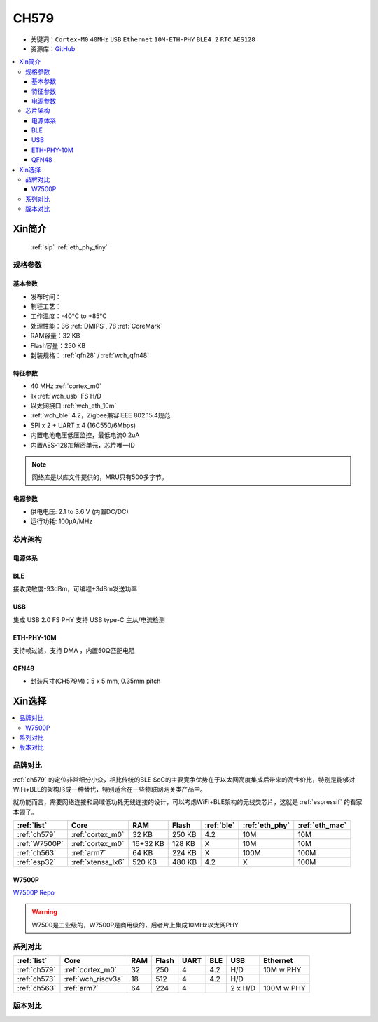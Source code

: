 .. _NO_008:
.. _ch579:

CH579
========

* 关键词：``Cortex-M0`` ``40MHz`` ``USB`` ``Ethernet`` ``10M-ETH-PHY`` ``BLE4.2`` ``RTC`` ``AES128``
* 资源库：`GitHub <https://github.com/SoCXin/CH579>`_

.. contents::
    :local:

Xin简介
-----------

 :ref:`sip` :ref:`eth_phy_tiny`

.. image:: ./images/CH579.png
    :target: http://www.wch.cn/products/CH579.html

规格参数
~~~~~~~~~~~

基本参数
^^^^^^^^^^^

* 发布时间：
* 制程工艺：
* 工作温度：-40°C to +85°C
* 处理性能：36 :ref:`DMIPS`, 78 :ref:`CoreMark`
* RAM容量：32 KB
* Flash容量：250 KB
* 封装规格： :ref:`qfn28` / :ref:`wch_qfn48`


特征参数
^^^^^^^^^^^

* 40 MHz :ref:`cortex_m0`
* 1x :ref:`wch_usb` FS H/D
* 以太网接口 :ref:`wch_eth_10m`
* :ref:`wch_ble` 4.2，Zigbee兼容IEEE 802.15.4规范
* SPI x 2 + UART x 4 (16C550/6Mbps)
* 内置电池电压低压监控，最低电流0.2uA
* 内置AES-128加解密单元，芯片唯一ID

.. note::
    网络库是以库文件提供的，MRU只有500多字节。

电源参数
^^^^^^^^^^^

* 供电电压: 2.1 to 3.6 V (内置DC/DC)
* 运行功耗: 100μA/MHz

.. image:: ./images/CH579pwr1.png
    :target: http://www.wch.cn/downloads/CH579DS1_PDF.html


芯片架构
~~~~~~~~~~~~

.. image:: ./images/CH579s.png
    :target: http://www.wch.cn/downloads/CH579DS1_PDF.html

电源体系
^^^^^^^^^^^

.. image:: ./images/CH579pwr.png
    :target: http://www.wch.cn/downloads/CH579DS1_PDF.html

.. _wch_ble:

BLE
^^^^^^^^^^^

接收灵敏度-93dBm，可编程+3dBm发送功率

.. _wch_usb:

USB
^^^^^^^^^^^

集成 USB 2.0 FS PHY
支持 USB type-C 主从/电流检测

.. _wch_eth_10m:

ETH-PHY-10M
^^^^^^^^^^^^^

支持帧过滤，支持 DMA ，内置50Ω匹配电阻


.. _wch_qfn48:

QFN48
^^^^^^^^^^^

* 封装尺寸(CH579M)：5 x 5 mm, 0.35mm pitch

.. image:: ./images/CH579p48.png
    :target: http://www.wch.cn/downloads/CH579DS1_PDF.html


Xin选择
-----------

.. contents::
    :local:

品牌对比
~~~~~~~~~

:ref:`ch579` 的定位非常细分小众，相比传统的BLE SoC的主要竞争优势在于以太网高度集成后带来的高性价比，特别是能够对WiFi+BLE的架构形成一种替代，特别适合在一些物联网网关类产品中。

就功能而言，需要网络连接和局域低功耗无线连接的设计，可以考虑WiFi+BLE架构的无线类芯片，这就是 :ref:`espressif` 的看家本领了。

.. list-table::
    :header-rows:  1

    * - :ref:`list`
      - Core
      - RAM
      - Flash
      - :ref:`ble`
      - :ref:`eth_phy`
      - :ref:`eth_mac`
    * - :ref:`ch579`
      - :ref:`cortex_m0`
      - 32 KB
      - 250 KB
      - 4.2
      - 10M
      - 10M
    * - :ref:`W7500P`
      - :ref:`cortex_m0`
      - 16+32 KB
      - 128 KB
      - X
      - 10M
      - 10M
    * - :ref:`ch563`
      - :ref:`arm7`
      - 64 KB
      - 224 KB
      - X
      - 100M
      - 100M
    * - :ref:`esp32`
      - :ref:`xtensa_lx6`
      - 520 KB
      - 480 KB
      - 4.2
      - X
      - 100M

.. _W7500P:

W7500P
^^^^^^^^^^^

`W7500P Repo <https://github.com/SoCXin/W7500P>`_

.. warning::
    W7500是工业级的，W7500P是商用级的，后者片上集成10MHz以太网PHY

系列对比
~~~~~~~~~

.. list-table::
    :header-rows:  1

    * - :ref:`list`
      - Core
      - RAM
      - Flash
      - UART
      - BLE
      - USB
      - Ethernet
    * - :ref:`ch579`
      - :ref:`cortex_m0`
      - 32
      - 250
      - 4
      - 4.2
      - H/D
      - 10M w PHY
    * - :ref:`ch573`
      - :ref:`wch_riscv3a`
      - 18
      - 512
      - 4
      - 4.2
      - H/D
      -
    * - :ref:`ch563`
      - :ref:`arm7`
      - 64
      - 224
      - 4
      -
      - 2 x H/D
      - 100M w PHY

版本对比
~~~~~~~~~

.. image:: ./images/CH579l.png
    :target: http://www.wch.cn/products/CH579.html


